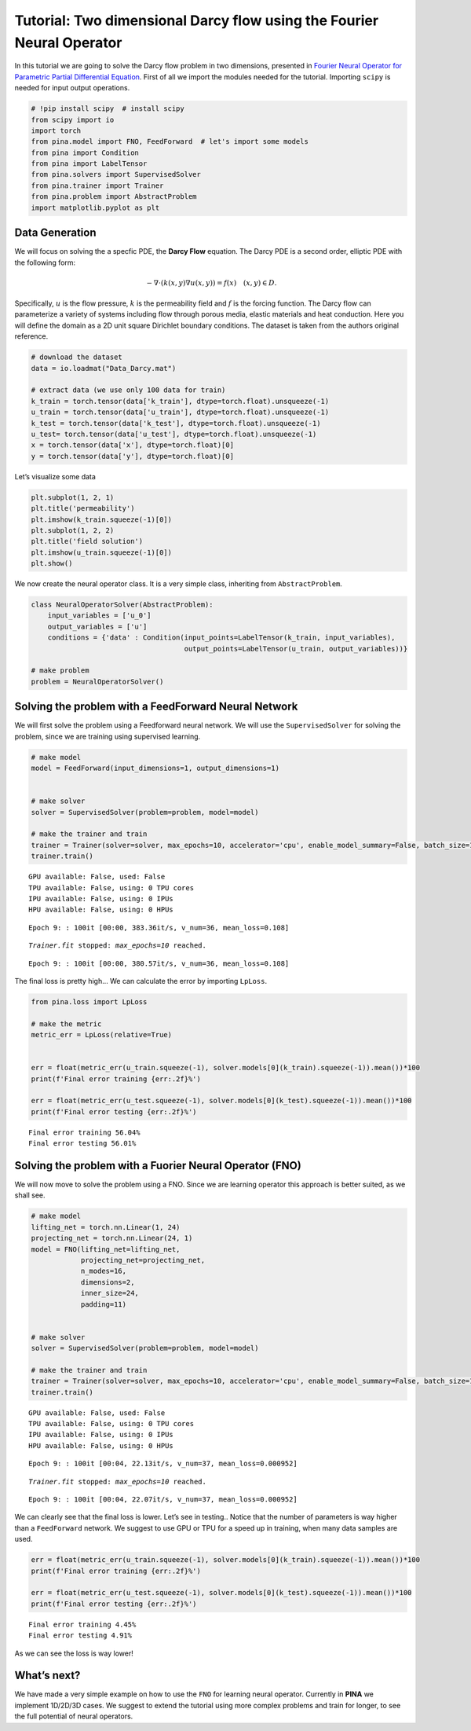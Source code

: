 Tutorial: Two dimensional Darcy flow using the Fourier Neural Operator
======================================================================

In this tutorial we are going to solve the Darcy flow problem in two
dimensions, presented in `Fourier Neural Operator for Parametric Partial
Differential Equation <https://openreview.net/pdf?id=c8P9NQVtmnO>`__.
First of all we import the modules needed for the tutorial. Importing
``scipy`` is needed for input output operations.

.. code:: ipython3

    # !pip install scipy  # install scipy
    from scipy import io
    import torch
    from pina.model import FNO, FeedForward  # let's import some models
    from pina import Condition
    from pina import LabelTensor
    from pina.solvers import SupervisedSolver
    from pina.trainer import Trainer
    from pina.problem import AbstractProblem
    import matplotlib.pyplot as plt

Data Generation
---------------

We will focus on solving the a specfic PDE, the **Darcy Flow** equation.
The Darcy PDE is a second order, elliptic PDE with the following form:

.. math::


   -\nabla\cdot(k(x, y)\nabla u(x, y)) = f(x) \quad (x, y) \in D.

Specifically, :math:`u` is the flow pressure, :math:`k` is the
permeability field and :math:`f` is the forcing function. The Darcy flow
can parameterize a variety of systems including flow through porous
media, elastic materials and heat conduction. Here you will define the
domain as a 2D unit square Dirichlet boundary conditions. The dataset is
taken from the authors original reference.

.. code:: ipython3

    # download the dataset
    data = io.loadmat("Data_Darcy.mat")
    
    # extract data (we use only 100 data for train)
    k_train = torch.tensor(data['k_train'], dtype=torch.float).unsqueeze(-1)
    u_train = torch.tensor(data['u_train'], dtype=torch.float).unsqueeze(-1)
    k_test = torch.tensor(data['k_test'], dtype=torch.float).unsqueeze(-1)
    u_test= torch.tensor(data['u_test'], dtype=torch.float).unsqueeze(-1)
    x = torch.tensor(data['x'], dtype=torch.float)[0]
    y = torch.tensor(data['y'], dtype=torch.float)[0]

Let’s visualize some data

.. code:: ipython3

    plt.subplot(1, 2, 1)
    plt.title('permeability')
    plt.imshow(k_train.squeeze(-1)[0])
    plt.subplot(1, 2, 2)
    plt.title('field solution')
    plt.imshow(u_train.squeeze(-1)[0])
    plt.show()



.. image:: tutorial_files/tutorial_6_0.png


We now create the neural operator class. It is a very simple class,
inheriting from ``AbstractProblem``.

.. code:: ipython3

    class NeuralOperatorSolver(AbstractProblem):
        input_variables = ['u_0']
        output_variables = ['u']
        conditions = {'data' : Condition(input_points=LabelTensor(k_train, input_variables), 
                                         output_points=LabelTensor(u_train, output_variables))}
    
    # make problem
    problem = NeuralOperatorSolver()

Solving the problem with a FeedForward Neural Network
-----------------------------------------------------

We will first solve the problem using a Feedforward neural network. We
will use the ``SupervisedSolver`` for solving the problem, since we are
training using supervised learning.

.. code:: ipython3

    # make model
    model = FeedForward(input_dimensions=1, output_dimensions=1)
    
    
    # make solver
    solver = SupervisedSolver(problem=problem, model=model)
    
    # make the trainer and train
    trainer = Trainer(solver=solver, max_epochs=10, accelerator='cpu', enable_model_summary=False, batch_size=10) # we train on CPU and avoid model summary at beginning of training (optional)
    trainer.train()



.. parsed-literal::

    GPU available: False, used: False
    TPU available: False, using: 0 TPU cores
    IPU available: False, using: 0 IPUs
    HPU available: False, using: 0 HPUs


.. parsed-literal::

    Epoch 9: : 100it [00:00, 383.36it/s, v_num=36, mean_loss=0.108]

.. parsed-literal::

    `Trainer.fit` stopped: `max_epochs=10` reached.


.. parsed-literal::

    Epoch 9: : 100it [00:00, 380.57it/s, v_num=36, mean_loss=0.108]


The final loss is pretty high… We can calculate the error by importing
``LpLoss``.

.. code:: ipython3

    from pina.loss import LpLoss
    
    # make the metric
    metric_err = LpLoss(relative=True)
    
    
    err = float(metric_err(u_train.squeeze(-1), solver.models[0](k_train).squeeze(-1)).mean())*100
    print(f'Final error training {err:.2f}%')
    
    err = float(metric_err(u_test.squeeze(-1), solver.models[0](k_test).squeeze(-1)).mean())*100
    print(f'Final error testing {err:.2f}%')


.. parsed-literal::

    Final error training 56.04%
    Final error testing 56.01%


Solving the problem with a Fuorier Neural Operator (FNO)
--------------------------------------------------------

We will now move to solve the problem using a FNO. Since we are learning
operator this approach is better suited, as we shall see.

.. code:: ipython3

    # make model
    lifting_net = torch.nn.Linear(1, 24)
    projecting_net = torch.nn.Linear(24, 1)
    model = FNO(lifting_net=lifting_net,
                projecting_net=projecting_net,
                n_modes=16,
                dimensions=2,
                inner_size=24,
                padding=11)
    
    
    # make solver
    solver = SupervisedSolver(problem=problem, model=model)
    
    # make the trainer and train
    trainer = Trainer(solver=solver, max_epochs=10, accelerator='cpu', enable_model_summary=False, batch_size=10) # we train on CPU and avoid model summary at beginning of training (optional)
    trainer.train()



.. parsed-literal::

    GPU available: False, used: False
    TPU available: False, using: 0 TPU cores
    IPU available: False, using: 0 IPUs
    HPU available: False, using: 0 HPUs


.. parsed-literal::

    Epoch 9: : 100it [00:04, 22.13it/s, v_num=37, mean_loss=0.000952]

.. parsed-literal::

    `Trainer.fit` stopped: `max_epochs=10` reached.


.. parsed-literal::

    Epoch 9: : 100it [00:04, 22.07it/s, v_num=37, mean_loss=0.000952]


We can clearly see that the final loss is lower. Let’s see in testing..
Notice that the number of parameters is way higher than a
``FeedForward`` network. We suggest to use GPU or TPU for a speed up in
training, when many data samples are used.

.. code:: ipython3

    err = float(metric_err(u_train.squeeze(-1), solver.models[0](k_train).squeeze(-1)).mean())*100
    print(f'Final error training {err:.2f}%')
    
    err = float(metric_err(u_test.squeeze(-1), solver.models[0](k_test).squeeze(-1)).mean())*100
    print(f'Final error testing {err:.2f}%')


.. parsed-literal::

    Final error training 4.45%
    Final error testing 4.91%


As we can see the loss is way lower!

What’s next?
------------

We have made a very simple example on how to use the ``FNO`` for
learning neural operator. Currently in **PINA** we implement 1D/2D/3D
cases. We suggest to extend the tutorial using more complex problems and
train for longer, to see the full potential of neural operators.
